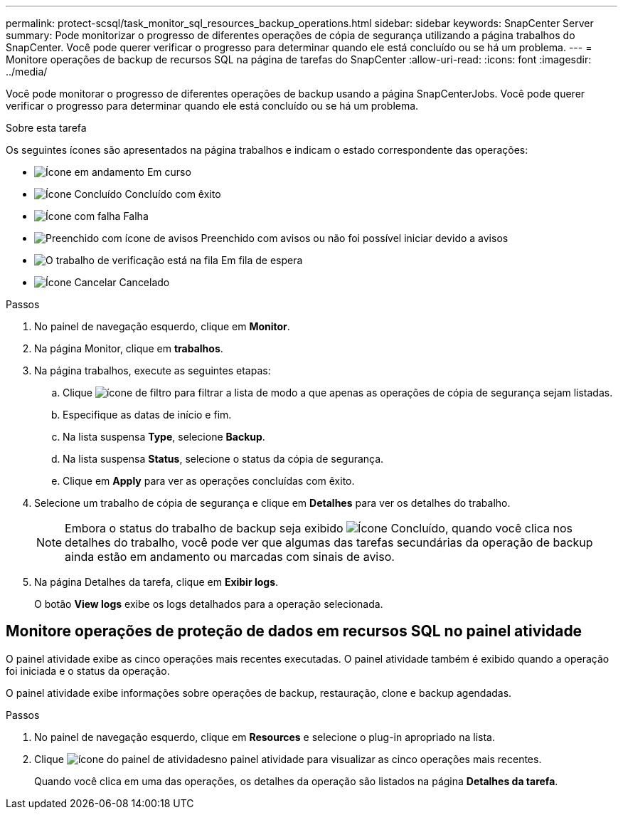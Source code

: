 ---
permalink: protect-scsql/task_monitor_sql_resources_backup_operations.html 
sidebar: sidebar 
keywords: SnapCenter Server 
summary: Pode monitorizar o progresso de diferentes operações de cópia de segurança utilizando a página trabalhos do SnapCenter. Você pode querer verificar o progresso para determinar quando ele está concluído ou se há um problema. 
---
= Monitore operações de backup de recursos SQL na página de tarefas do SnapCenter
:allow-uri-read: 
:icons: font
:imagesdir: ../media/


[role="lead"]
Você pode monitorar o progresso de diferentes operações de backup usando a página SnapCenterJobs. Você pode querer verificar o progresso para determinar quando ele está concluído ou se há um problema.

.Sobre esta tarefa
Os seguintes ícones são apresentados na página trabalhos e indicam o estado correspondente das operações:

* image:../media/progress_icon.gif["Ícone em andamento"] Em curso
* image:../media/success_icon.gif["Ícone Concluído"] Concluído com êxito
* image:../media/failed_icon.gif["Ícone com falha"] Falha
* image:../media/warning_icon.gif["Preenchido com ícone de avisos"] Preenchido com avisos ou não foi possível iniciar devido a avisos
* image:../media/verification_job_in_queue.gif["O trabalho de verificação está na fila"] Em fila de espera
* image:../media/cancel_icon.gif["Ícone Cancelar"] Cancelado


.Passos
. No painel de navegação esquerdo, clique em *Monitor*.
. Na página Monitor, clique em *trabalhos*.
. Na página trabalhos, execute as seguintes etapas:
+
.. Clique image:../media/filter_icon.gif["ícone de filtro"] para filtrar a lista de modo a que apenas as operações de cópia de segurança sejam listadas.
.. Especifique as datas de início e fim.
.. Na lista suspensa *Type*, selecione *Backup*.
.. Na lista suspensa *Status*, selecione o status da cópia de segurança.
.. Clique em *Apply* para ver as operações concluídas com êxito.


. Selecione um trabalho de cópia de segurança e clique em *Detalhes* para ver os detalhes do trabalho.
+

NOTE: Embora o status do trabalho de backup seja exibido image:../media/success_icon.gif["Ícone Concluído"], quando você clica nos detalhes do trabalho, você pode ver que algumas das tarefas secundárias da operação de backup ainda estão em andamento ou marcadas com sinais de aviso.

. Na página Detalhes da tarefa, clique em *Exibir logs*.
+
O botão *View logs* exibe os logs detalhados para a operação selecionada.





== Monitore operações de proteção de dados em recursos SQL no painel atividade

O painel atividade exibe as cinco operações mais recentes executadas. O painel atividade também é exibido quando a operação foi iniciada e o status da operação.

O painel atividade exibe informações sobre operações de backup, restauração, clone e backup agendadas.

.Passos
. No painel de navegação esquerdo, clique em *Resources* e selecione o plug-in apropriado na lista.
. Clique image:../media/activity_pane_icon.gif["ícone do painel de atividades"]no painel atividade para visualizar as cinco operações mais recentes.
+
Quando você clica em uma das operações, os detalhes da operação são listados na página *Detalhes da tarefa*.


